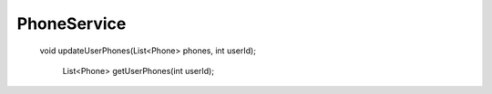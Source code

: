 PhoneService
============

 void updateUserPhones(List<Phone> phones, int userId);

    List<Phone> getUserPhones(int userId);